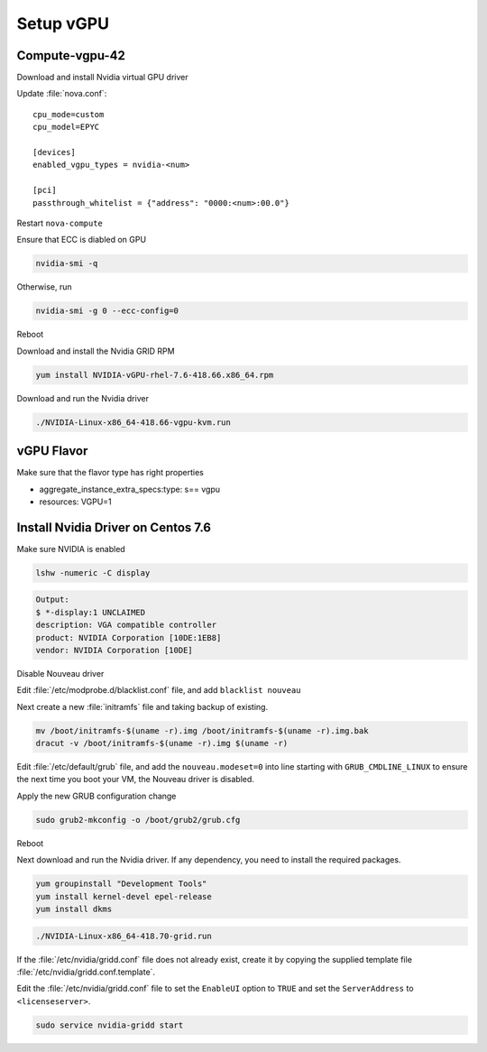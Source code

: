 ===========
Setup vGPU 
===========

Compute-vgpu-42
---------------

Download and install Nvidia virtual GPU driver 

Update :file:`nova.conf`::

	cpu_mode=custom
	cpu_model=EPYC

	[devices]
	enabled_vgpu_types = nvidia-<num>

	[pci]
	passthrough_whitelist = {"address": "0000:<num>:00.0"}

Restart ``nova-compute``

Ensure that ECC is diabled on GPU

.. code:: bash

	nvidia-smi -q

Otherwise, run

.. code:: bash

        nvidia-smi -g 0 --ecc-config=0


Reboot

Download and install the Nvidia GRID RPM

.. code:: bash

	yum install NVIDIA-vGPU-rhel-7.6-418.66.x86_64.rpm

Download and run the Nvidia driver

.. code:: bash

	./NVIDIA-Linux-x86_64-418.66-vgpu-kvm.run

vGPU Flavor
-----------
Make sure that the flavor type has right properties

- aggregate_instance_extra_specs:type: s== vgpu

- resources: VGPU=1

Install Nvidia Driver on Centos 7.6
------------------------------------

Make sure NVIDIA is enabled

.. code:: bash

	lshw -numeric -C display 

.. code:: bash

	Output:
	$ *-display:1 UNCLAIMED
	description: VGA compatible controller
	product: NVIDIA Corporation [10DE:1EB8]
	vendor: NVIDIA Corporation [10DE]

Disable Nouveau driver 

Edit :file:`/etc/modprobe.d/blacklist.conf` file, and add ``blacklist nouveau``

Next create a new :file:`initramfs` file and taking backup of existing.

.. code:: bash

	mv /boot/initramfs-$(uname -r).img /boot/initramfs-$(uname -r).img.bak  
	dracut -v /boot/initramfs-$(uname -r).img $(uname -r)

Edit :file:`/etc/default/grub` file, and add the ``nouveau.modeset=0`` into line starting with ``GRUB_CMDLINE_LINUX`` to ensure the next time you boot your VM, the Nouveau driver is disabled.

Apply the new GRUB configuration change

.. code:: bash

	sudo grub2-mkconfig -o /boot/grub2/grub.cfg

Reboot

Next download and run the Nvidia driver. If any dependency, you need to install the required packages.

.. code:: bash

	yum groupinstall "Development Tools"
	yum install kernel-devel epel-release
	yum install dkms

.. code:: bash

	./NVIDIA-Linux-x86_64-418.70-grid.run

If the :file:`/etc/nvidia/gridd.conf` file does not already exist, create it by copying the supplied template file :file:`/etc/nvidia/gridd.conf.template`.

Edit the :file:`/etc/nvidia/gridd.conf` file to set the ``EnableUI`` option to ``TRUE``
and set the ``ServerAddress`` to ``<licenseserver>``.

.. code:: bash

	sudo service nvidia-gridd start
